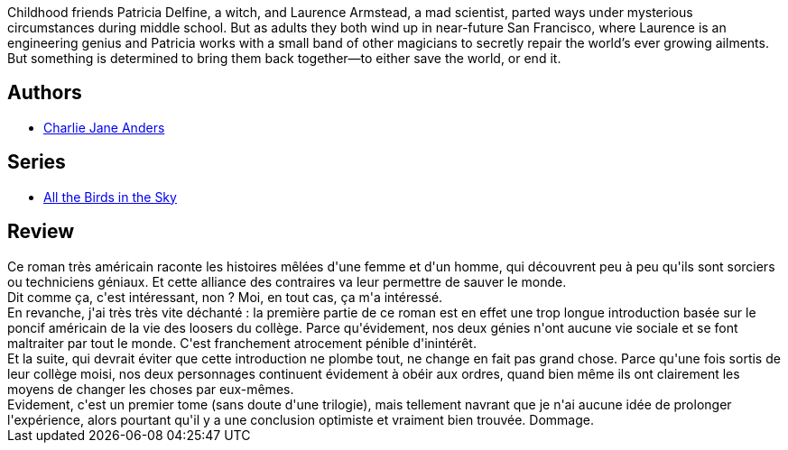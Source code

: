 :jbake-type: post
:jbake-status: published
:jbake-title: Tous les oiseaux du ciel
:jbake-tags:  fantastique, ia, ville,_année_2019,_mois_déc.,_note_1,amour,read
:jbake-date: 2019-12-03
:jbake-depth: ../../
:jbake-uri: goodreads/books/9782290172872.adoc
:jbake-bigImage: https://i.gr-assets.com/images/S/compressed.photo.goodreads.com/books/1578851465l/50405832._SX98_.jpg
:jbake-smallImage: https://i.gr-assets.com/images/S/compressed.photo.goodreads.com/books/1578851465l/50405832._SY75_.jpg
:jbake-source: https://www.goodreads.com/book/show/50405832
:jbake-style: goodreads goodreads-book

++++
<div class="book-description">
Childhood friends Patricia Delfine, a witch, and Laurence Armstead, a mad scientist, parted ways under mysterious circumstances during middle school. But as adults they both wind up in near-future San Francisco, where Laurence is an engineering genius and Patricia works with a small band of other magicians to secretly repair the world’s ever growing ailments. But something is determined to bring them back together—to either save the world, or end it.
</div>
++++


## Authors
* link:../authors/4918514.html[Charlie Jane Anders]

## Series
* link:../series/All_the_Birds_in_the_Sky.html[All the Birds in the Sky]

## Review

++++
Ce roman très américain raconte les histoires mêlées d'une femme et d'un homme, qui découvrent peu à peu qu'ils sont sorciers ou techniciens géniaux. Et cette alliance des contraires va leur permettre de sauver le monde.<br/>Dit comme ça, c'est intéressant, non ? Moi, en tout cas, ça m'a intéressé.<br/>En revanche, j'ai très très vite déchanté : la première partie de ce roman est en effet une trop longue introduction basée sur le poncif américain de la vie des loosers du collège. Parce qu'évidement, nos deux génies n'ont aucune vie sociale et se font maltraiter par tout le monde. C'est franchement atrocement pénible d'inintérêt.<br/>Et la suite, qui devrait éviter que cette introduction ne plombe tout, ne change en fait pas grand chose. Parce qu'une fois sortis de leur collège moisi, nos deux personnages continuent évidement à obéir aux ordres, quand bien même ils ont clairement les moyens  de changer les choses par eux-mêmes.<br/>Evidement, c'est un premier tome (sans doute d'une trilogie), mais tellement navrant que je n'ai aucune idée de prolonger l'expérience, alors pourtant qu'il y a une conclusion optimiste et vraiment bien trouvée. Dommage.
++++